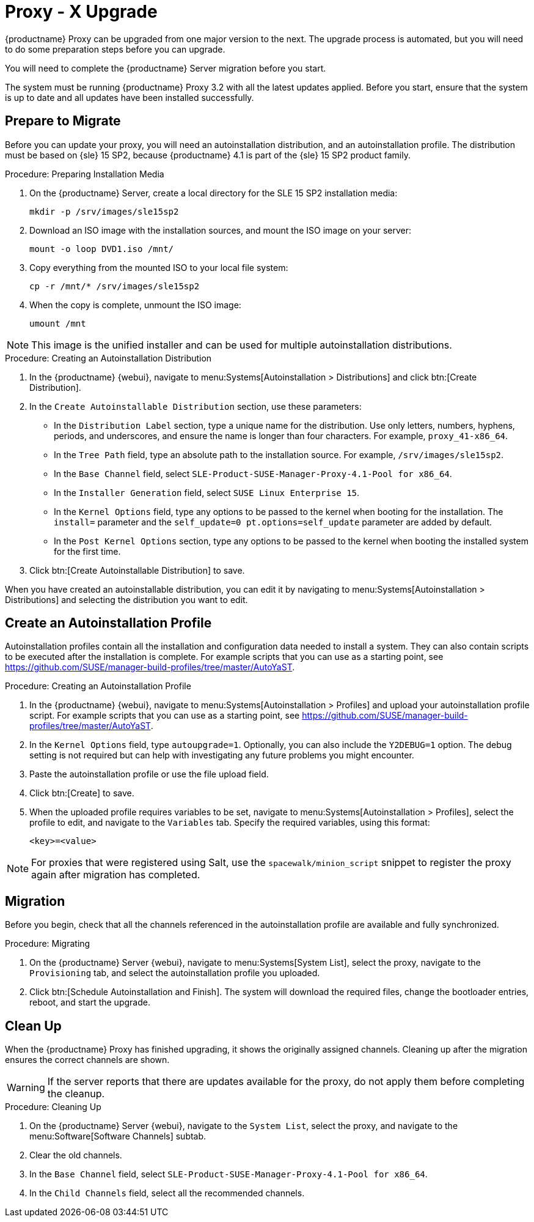 [[proxy-x]]
= Proxy - X Upgrade


{productname} Proxy can be upgraded from one major version to the next.  The
upgrade process is automated, but you will need to do some preparation steps
before you can upgrade.

You will need to complete the {productname} Server migration before you
start.

The system must be running {productname} Proxy{nbsp}3.2 with all the latest
updates applied.  Before you start, ensure that the system is up to date and
all updates have been installed successfully.



== Prepare to Migrate

Before you can update your proxy, you will need an autoinstallation
distribution, and an autoinstallation profile.  The distribution must be
based on {sle}{nbsp}15 SP2, because {productname}{nbsp}4.1 is part of the
{sle}{nbsp}15 SP2 product family.


.Procedure: Preparing Installation Media
. On the {productname} Server, create a local directory for the
  SLE{nbsp}15{nbsp}SP2 installation media:
+
----
mkdir -p /srv/images/sle15sp2
----
. Download an ISO image with the installation sources, and mount the ISO image
  on your server:
+
----
mount -o loop DVD1.iso /mnt/
----
. Copy everything from the mounted ISO to your local file system:
+
----
cp -r /mnt/* /srv/images/sle15sp2
----
. When the copy is complete, unmount the ISO image:
+
----
umount /mnt
----

[NOTE]
====
This image is the unified installer and can be used for multiple
autoinstallation distributions.
====

.Procedure: Creating an Autoinstallation Distribution
. In the {productname} {webui}, navigate to menu:Systems[Autoinstallation >
  Distributions] and click btn:[Create Distribution].
. In the [guimenu]``Create Autoinstallable Distribution`` section, use these
  parameters:
* In the [guimenu]``Distribution Label`` section, type a unique name for the
  distribution.  Use only letters, numbers, hyphens, periods, and underscores,
  and ensure the name is longer than four characters.  For example,
  ``proxy_41-x86_64``.
* In the [guimenu]``Tree Path`` field, type an absolute path to the
  installation source.  For example, [path]``/srv/images/sle15sp2``.
* In the [guimenu]``Base Channel`` field, select
  [systemitem]``SLE-Product-SUSE-Manager-Proxy-4.1-Pool for x86_64``.
* In the [guimenu]``Installer Generation`` field, select [systemitem]``SUSE
  Linux Enterprise 15``.
* In the [guimenu]``Kernel Options`` field, type any options to be passed to
  the kernel when booting for the installation.  The [option]``install=``
  parameter and the [option]``self_update=0 pt.options=self_update`` parameter
  are added by default.
* In the [guimenu]``Post Kernel Options`` section, type any options to be
  passed to the kernel when booting the installed system for the first time.
. Click btn:[Create Autoinstallable Distribution] to save.


When you have created an autoinstallable distribution, you can edit it by
navigating to menu:Systems[Autoinstallation > Distributions] and selecting
the distribution you want to edit.



== Create an Autoinstallation Profile

Autoinstallation profiles contain all the installation and configuration
data needed to install a system.  They can also contain scripts to be
executed after the installation is complete.  For example scripts that you
can use as a starting point, see
https://github.com/SUSE/manager-build-profiles/tree/master/AutoYaST.



.Procedure: Creating an Autoinstallation Profile
. In the {productname} {webui}, navigate to menu:Systems[Autoinstallation >
  Profiles] and upload your autoinstallation profile script.  For example
  scripts that you can use as a starting point, see
  https://github.com/SUSE/manager-build-profiles/tree/master/AutoYaST.
. In the ``Kernel Options`` field, type ``autoupgrade=1``.  Optionally, you
  can also include the ``Y2DEBUG=1`` option.  The debug setting is not
  required but can help with investigating any future problems you might
  encounter.
. Paste the autoinstallation profile or use the file upload field.
. Click btn:[Create] to save.
. When the uploaded profile requires variables to be set, navigate to
  menu:Systems[Autoinstallation > Profiles], select the profile to edit, and
  navigate to the [guimenu]``Variables`` tab.  Specify the required variables,
  using this format:
+
----
<key>=<value>
----

[NOTE]
====
For proxies that were registered using Salt, use the
``spacewalk/minion_script`` snippet to register the proxy again after
migration has completed.
====



== Migration

Before you begin, check that all the channels referenced in the
autoinstallation profile are available and fully synchronized.



.Procedure: Migrating
. On the {productname} Server {webui}, navigate to menu:Systems[System List],
  select the proxy, navigate to the [guimenu]``Provisioning`` tab, and select
  the autoinstallation profile you uploaded.
. Click btn:[Schedule Autoinstallation and Finish].  The system will download
  the required files, change the bootloader entries, reboot, and start the
  upgrade.



== Clean Up

When the {productname} Proxy has finished upgrading, it shows the originally
assigned channels.  Cleaning up after the migration ensures the correct
channels are shown.


[WARNING]
====
If the server reports that there are updates available for the proxy, do not
apply them before completing the cleanup.
====



.Procedure: Cleaning Up
. On the {productname} Server {webui}, navigate to the [guimenu]``System
  List``, select the proxy, and navigate to the menu:Software[Software
  Channels] subtab.
. Clear the old channels.
. In the [guimenu]``Base Channel`` field, select
  `SLE-Product-SUSE-Manager-Proxy-4.1-Pool for x86_64`.
. In the [guimenu]``Child Channels`` field, select all the recommended
  channels.
